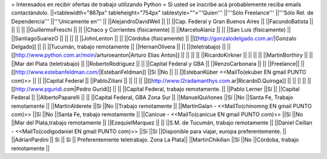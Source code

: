 = Interesados en recibir ofertas de trabajo utilizando Python =
Si usted se inscribe acá probablemente reciba emails contactándolo.
||<tablewidth="867px" tableheight="754px" tablestyle="">'''Quien''' ||'''Sólo Freelance''' ||'''Sólo Rel. de Dependencia''' ||'''Unicamente en''' ||
||AlejandroDavidWeil ||                        ||                        ||Cap. Federal y Gran Buenos Aires ||
||FacundoBatista ||                        ||                        ||                        ||
||GuillermoFreschi ||                        ||                        ||Chaco y Corrientes (físicamente) ||
||MarceloAlaniz ||                        ||                        ||San Luis (físicamente) ||
||SantiagoSuarezO ||                        ||                        ||                        ||
||JohnLenton ||                        ||                        ||Córdoba (físicamente) ||
||[[http://gonzalodelgado.com.ar/|Gonzalo Delgado]] ||                        ||                        ||Tucumán, trabajo remotamente ||
||HernanOlivera ||                        ||                        ||(teletrabajo) ||
||[[http://www.python.com.ar/moin/arturoeanton|Arturo Elias Anton]] ||                        ||                        ||                        ||
||RicardoKirkner ||                        ||                        ||                        ||
||MartinBorthiry ||                        ||                        ||Mar del Plata (teletrabajo) ||
||RobertoRodríguez ||                        ||                        ||Capital Federal y GBA ||
||RenzoCarbonara ||                        ||                        ||Freelance||
||[[http://www.estebanfeldman.com/|EstebanFeldman]] ||Sí ||No ||                        ||
||EstebanKüber <<MailTo(ekuber EN gmail PUNTO com)>> ||                        ||                        ||Capital Federal ||
||PabloZiliani ||                        ||                        ||                        ||
||[[http://www.l2radamanthys.com.ar|RicardoD.Quiroga]] ||                        ||                        ||                        ||
||[[http://www.pguridi.com|Pedro Guridi]] ||                        ||                        ||Capital Federal, trabajo remotamente. ||
||Pablo Lerner ||Sí ||                        ||Capital Federal ||
||AlbertoPaparelli ||                        ||                        ||Capital Federal, GBA Zona Sur ||
||ManuelQuiñones ||Sí ||No ||Santa Fe, Trabajo remotamente ||
||MartinAlderete ||Sí ||No ||Trabajo remotamente ||
||MartinGalan - <<MailTo(chinomng EN gmail PUNTO com)>> ||Sí ||No ||Santa Fe, trabajo remotamente ||
||Canicue  - <<MailTo(canicue EN gmail PUNTO com)>> ||Sí ||No ||Mar del Plata,trabajo remotamente ||
||EzequielMarquez ||                        ||                        ||S.M. de Tucumán, trabajo remotamente ||
||Daniel Ceillan  - <<MailTo(codigodaniel EN gmail PUNTO com)>> ||Sí ||Sí ||Disponible para viajar, europa preferentemente. ||
||AdrianPardini || Si || Si || Preferentemente teletrabajo. Zona La Plata||
||MartinChikilian ||Sí ||No ||Córdoba, trabajo remotamente ||
